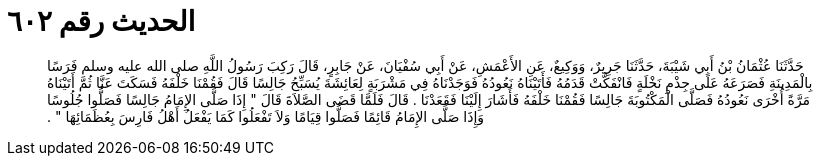 
= الحديث رقم ٦٠٢

[quote.hadith]
حَدَّثَنَا عُثْمَانُ بْنُ أَبِي شَيْبَةَ، حَدَّثَنَا جَرِيرٌ، وَوَكِيعٌ، عَنِ الأَعْمَشِ، عَنْ أَبِي سُفْيَانَ، عَنْ جَابِرٍ، قَالَ رَكِبَ رَسُولُ اللَّهِ صلى الله عليه وسلم فَرَسًا بِالْمَدِينَةِ فَصَرَعَهُ عَلَى جِذْمِ نَخْلَةٍ فَانْفَكَّتْ قَدَمُهُ فَأَتَيْنَاهُ نَعُودُهُ فَوَجَدْنَاهُ فِي مَشْرَبَةٍ لِعَائِشَةَ يُسَبِّحُ جَالِسًا قَالَ فَقُمْنَا خَلْفَهُ فَسَكَتَ عَنَّا ثُمَّ أَتَيْنَاهُ مَرَّةً أُخْرَى نَعُودُهُ فَصَلَّى الْمَكْتُوبَةَ جَالِسًا فَقُمْنَا خَلْفَهُ فَأَشَارَ إِلَيْنَا فَقَعَدْنَا ‏.‏ قَالَ فَلَمَّا قَضَى الصَّلاَةَ قَالَ ‏"‏ إِذَا صَلَّى الإِمَامُ جَالِسًا فَصَلُّوا جُلُوسًا وَإِذَا صَلَّى الإِمَامُ قَائِمًا فَصَلُّوا قِيَامًا وَلاَ تَفْعَلُوا كَمَا يَفْعَلُ أَهْلُ فَارِسَ بِعُظَمَائِهَا ‏"‏ ‏.‏